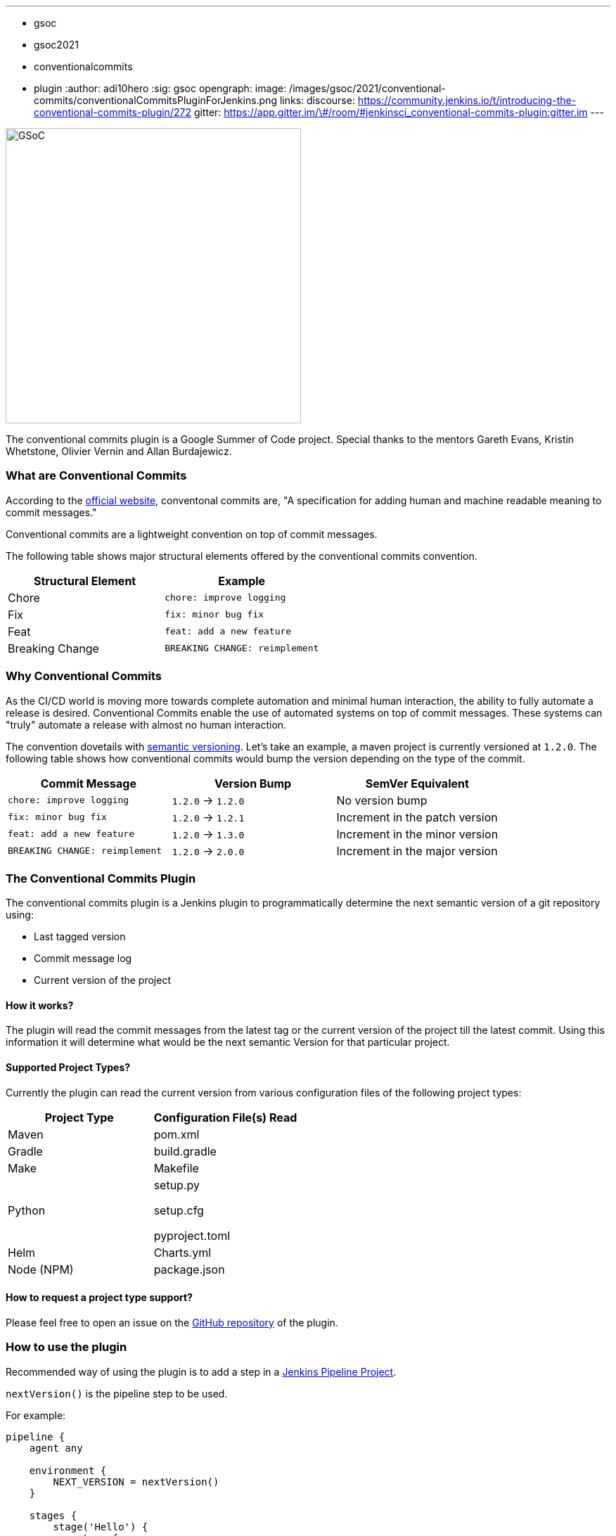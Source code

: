 ---
:layout: post
:title: "Introducing the Conventional Commits Plugin for Jenkins"
:tags:
- gsoc
- gsoc2021
- conventionalcommits
- plugin
:author: adi10hero
:sig: gsoc
opengraph:
  image: /images/gsoc/2021/conventional-commits/conventionalCommitsPluginForJenkins.png
links:
  discourse: https://community.jenkins.io/t/introducing-the-conventional-commits-plugin/272
  gitter: https://app.gitter.im/\#/room/#jenkinsci_conventional-commits-plugin:gitter.im
---

image:/images/gsoc/2021/conventional-commits/conventionalCommitsPluginForJenkins.png[GSoC, height=420, role=center, float=center]

The conventional commits plugin is a Google Summer of Code project.
Special thanks to the mentors Gareth Evans, Kristin Whetstone, Olivier Vernin and Allan Burdajewicz.

=== What are Conventional Commits

According to the link:https://www.conventionalcommits.org/[official website], conventonal commits are, "A specification for adding human and machine readable meaning to commit messages."

Conventional commits are a lightweight convention on top of commit messages.

The following table shows major structural elements offered by the conventional commits convention.

|===
|Structural Element|Example

|Chore
|`chore: improve logging`

|Fix
|`fix: minor bug fix`

|Feat
|`feat: add a new feature`

|Breaking Change
|`BREAKING CHANGE: reimplement`
|===

=== Why Conventional Commits

As the CI/CD world is moving more towards complete automation and minimal human interaction, the ability to fully automate a release is desired.
Conventional Commits enable the use of automated systems on top of commit messages.
These systems can "truly" automate a release with almost no human interaction. 

The convention dovetails with link:https://semver.org/[semantic versioning].
Let's take an example, a maven project is currently versioned at `1.2.0`.
The following table shows how conventional commits would bump the version depending on the type of the commit.

|===
|Commit Message|Version Bump|SemVer Equivalent

|`chore: improve logging`
|`1.2.0` -> `1.2.0`
|No version bump

|`fix: minor bug fix`
|`1.2.0` -> `1.2.1`
|Increment in the patch version

|`feat: add a new feature`
|`1.2.0` -> `1.3.0`
|Increment in the minor version

|`BREAKING CHANGE: reimplement`
|`1.2.0` -> `2.0.0`
|Increment in the major version
|===


=== The Conventional Commits Plugin

The conventional commits plugin is a Jenkins plugin to programmatically determine the next semantic version of a git repository using:

- Last tagged version 
- Commit message log
- Current version of the project

==== How it works?

The plugin will read the commit messages from the latest tag or the current version of the project till the latest commit.
Using this information it will determine what would be the next semantic Version for that particular project.

==== Supported Project Types?

Currently the plugin can read the current version from various configuration files of the following project types:

|===
|Project Type|Configuration File(s) Read

|Maven
|pom.xml

|Gradle
|build.gradle

|Make
|Makefile

|Python
|
setup.py

setup.cfg

pyproject.toml

|Helm
|Charts.yml

|Node (NPM)
|package.json
|===

==== How to request a project type support? 

Please feel free to open an issue on the link:https://github.com/jenkinsci/conventional-commits-plugin/[GitHub repository] of the plugin.

=== How to use the plugin

Recommended way of using the plugin is to add a step in a link:/doc/pipeline/tour/hello-world/#what-is-a-jenkins-pipeline[Jenkins Pipeline Project].

`nextVersion()` is the pipeline step to be used.

For example:
```
pipeline {
    agent any

    environment {
        NEXT_VERSION = nextVersion()
    }

    stages {
        stage('Hello') {
            steps {
                echo "next version = ${NEXT_VERSION}"
            }
        }
    }
}
```

Tip: _The pipeline step can also be generated with the help of the Snippet Generator._
_Please select "nextVersion" in the Sample Step drop down and then click on "Generate Pipeline Snippet"_

The plugin is released on every feature using JEP-229.

The plugin is available to download from the link:https://plugins.jenkins.io/conventional-commits[plugins site].

=== Demo

You can watch the plugin in action in a demo presented at the GSoC Midterm Presentations

video::_D0hiA1Cgz8[youtube,width=800,height=420,start=3219]

=== Next Steps

- Support for pre-release information. Example: `1.0.0-alpha`, `1.0.0-beta`, etc
- Support for build metadata. Example: `1.0.0-beta+exp.sha.5114f85`
- Optionally writing the calculated "Next Version" into the project's configuration file. Example: `pom.xml` for a maven project, `setup.py` for python.

=== Feedback

We would love to hear your feedback & suggestions for the plugin.

Please reach out on the plugin's link:https://github.com/jenkinsci/conventional-commits-plugin[GitHub] repository, the link:https://app.gitter.im/\#/room/#jenkinsci_conventional-commits-plugin:gitter.im[Gitter] channel or start a discussion on link:https://community.jenkins.io[community.jenkins.io].
